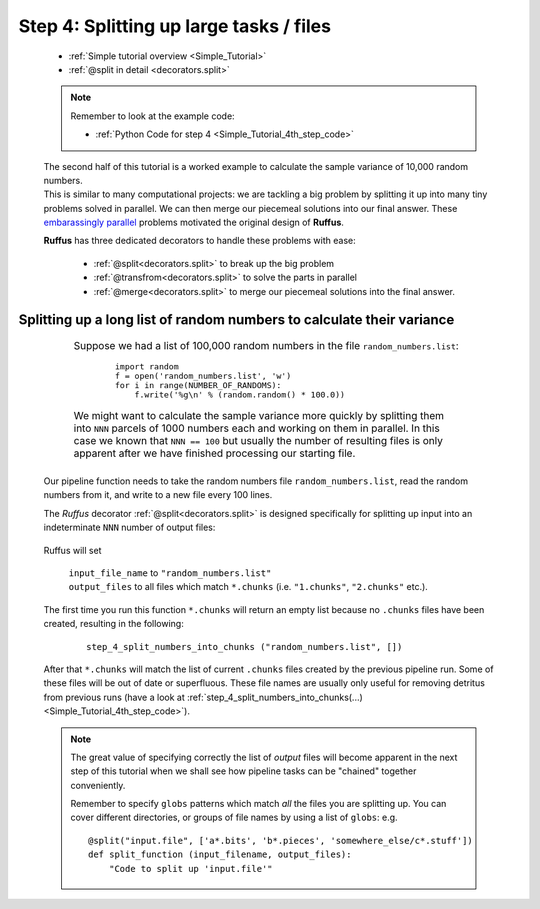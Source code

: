 .. _Simple_Tutorial_4th_step:
.. index:: 
    pair: @split; Tutorial


###################################################################
Step 4: Splitting up large tasks / files
###################################################################
    * :ref:`Simple tutorial overview <Simple_Tutorial>` 
    * :ref:`@split in detail <decorators.split>`

    .. note::
        Remember to look at the example code:
    
        * :ref:`Python Code for step 4 <Simple_Tutorial_4th_step_code>` 
    
    | The second half of this tutorial is a worked example to calculate 
      the sample variance of 10,000 random numbers.
    | This is similar to many computational projects: we are tackling a big problem
      by splitting it up into many tiny problems solved in parallel. We can then
      merge our piecemeal solutions into our final answer. These 
      `embarassingly parallel <http://en.wikipedia.org/wiki/Embarrassingly_parallel>`_
      problems motivated the original design of **Ruffus**.
    
    **Ruffus** has three dedicated decorators to handle these problems with ease:
    
        * :ref:`@split<decorators.split>` to break up the big problem
        * :ref:`@transfrom<decorators.split>` to solve the parts in parallel
        * :ref:`@merge<decorators.split>` to merge our piecemeal solutions into the final answer.
    
    
**************************************************************************************
Splitting up a long list of random numbers to calculate their variance
**************************************************************************************

    .. csv-table:: 
        :widths: 1,99
        :class: borderless

        ".. centered::
            Step 4 from:

        .. image:: ../../images/simple_tutorial_step4.png", "
            Suppose we had a list of 100,000 random numbers in the file ``random_numbers.list``:
            
                ::
                
                    import random
                    f = open('random_numbers.list', 'w')
                    for i in range(NUMBER_OF_RANDOMS):
                        f.write('%g\n' % (random.random() * 100.0))
            
            
            We might want to calculate the sample variance more quickly by splitting them 
            into ``NNN`` parcels of 1000 numbers each and working on them in parallel. 
            In this case we known that ``NNN == 100`` but usually the number of resulting files
            is only apparent after we have finished processing our starting file."
    

    Our pipeline function needs to take the random numbers file ``random_numbers.list``,
    read the random numbers from it, and write to a new file every 100 lines.
    
    The *Ruffus* decorator :ref:`@split<decorators.split>` is designed specifically for 
    splitting up input into an indeterminate ``NNN`` number of output files:
    
        .. image:: ../../images/simple_tutorial_split.png
        
    .. ::
    
        ::
        
            @split("random_numbers.list", "*.chunks")
            def step_4_split_numbers_into_chunks (input_file_name, output_files):
                #
                """code goes here"""
            

    Ruffus will set 

        | ``input_file_name`` to ``"random_numbers.list"``
        | ``output_files`` to all files which match ``*.chunks`` (i.e. ``"1.chunks"``, ``"2.chunks"`` etc.).
    
    The first time you run this function ``*.chunks`` will return an empty list because
    no ``.chunks`` files have been created, resulting in the following:
    
        ::
        
            step_4_split_numbers_into_chunks ("random_numbers.list", [])
    
    After that ``*.chunks`` will match the list of current ``.chunks`` files created by
    the previous pipeline run. Some of these files will be out of date or superfluous.
    These file names are usually only useful for removing detritus from previous runs 
    (have a look at :ref:`step_4_split_numbers_into_chunks(...) <Simple_Tutorial_4th_step_code>`).
    
    .. note ::

        The great value of specifying correctly the list of *output* files will become apparent in the next
        step of this tutorial when we shall see how pipeline tasks can be "chained" together conveniently.
        
        Remember to specify ``globs`` patterns which match *all* the files you are splitting up. You can
        cover different directories, or groups of file names by using a list of ``globs``:
        e.g.   ::
            
                @split("input.file", ['a*.bits', 'b*.pieces', 'somewhere_else/c*.stuff'])
                def split_function (input_filename, output_files):
                    "Code to split up 'input.file'"
                    



